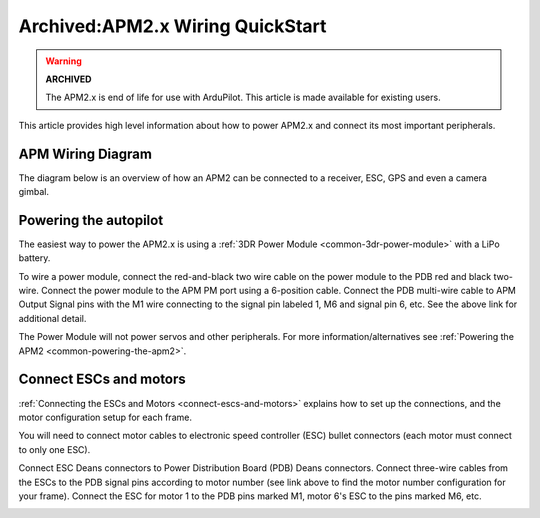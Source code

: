 .. _connecting-the-apm2:

=================================
Archived:APM2.x Wiring QuickStart
=================================

.. warning::

    **ARCHIVED**
    
    The APM2.x is end of life for use with ArduPilot. 
    This article is made available for existing users.
    
This article provides high level information about how to power APM2.x
and connect its most important peripherals.

APM Wiring Diagram
==================

The diagram below is an overview of how an APM2 can be connected to a
receiver, ESC, GPS and even a camera gimbal.

.. image:: ../images/QuadHookUp800B.jpg
    :target: ../_images/QuadHookUp800B.jpg

Powering the autopilot
==============================

The easiest way to power the APM2.x is using a :ref:`3DR Power Module <common-3dr-power-module>` with
a LiPo battery.

To wire a power module, connect the red-and-black two wire cable on the
power module to the PDB red and black two-wire. Connect the power module
to the APM PM port using a 6-position cable. Connect the PDB multi-wire
cable to APM Output Signal pins with the M1 wire connecting to the
signal pin labeled 1, M6 and signal pin 6, etc. See the above link for
additional detail.

.. image:: ../images/power-wiring.jpg
    :target: ../_images/power-wiring.jpg

The Power Module will not power servos and other peripherals. For more
information/alternatives see :ref:`Powering the APM2 <common-powering-the-apm2>`.

Connect ESCs and motors
=======================

:ref:`Connecting the ESCs and Motors <connect-escs-and-motors>`
explains how to set up the connections, and the motor configuration
setup for each frame.

You will need to connect motor cables to electronic speed controller
(ESC) bullet connectors (each motor must connect to only one ESC).

.. image:: ../images/esc-motor-connect.jpg
    :target: ../_images/esc-motor-connect.jpg

Connect ESC Deans connectors to Power Distribution Board (PDB) Deans
connectors. Connect three-wire cables from the ESCs to the PDB signal
pins according to motor number (see link above to find the motor number
configuration for your frame). Connect the ESC for motor 1 to the PDB
pins marked M1, motor 6's ESC to the pins marked M6, etc.

.. image:: ../images/pdb-esc-connect.jpg
    :target: ../_images/pdb-esc-connect.jpg


